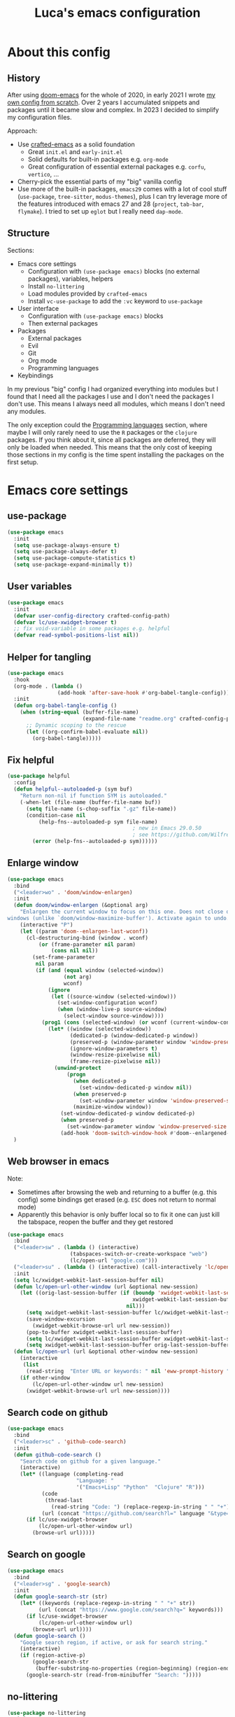 #+title: Luca's emacs configuration
#+PROPERTY: header-args:emacs-lisp :tangle ./config.el :mkdirp yes
#+STARTUP: show3levels

* About this config
** History

After using [[https://github.com/doomemacs/doomemacs][doom-emacs]] for the whole of 2020, in early 2021 I wrote
[[https://github.com/lccambiaghi/vanilla-emacs][my own config from scratch]]. Over 2 years I accumulated snippets and
packages until it became slow and complex. In 2023 I decided to
simplify my configuration files.

Approach:
- Use [[https://github.com/SystemCrafters/crafted-emacs][crafted-emacs]] as a solid foundation
  - Great =init.el= and =early-init.el=
  - Solid defaults for built-in packages e.g. =org-mode=
  - Great configuration of essential external packages e.g. =corfu=, =vertico=, ...
- Cherry-pick the essential parts of my "big" vanilla config
- Use more of the built-in packages, ~emacs29~ comes with a lot of cool
  stuff (=use-package=, =tree-sitter=, =modus-themes=), plus I can try
  leverage more of the features introduced with emacs 27 and 28
  (=project=, =tab-bar=, =flymake=). I tried to set up =eglot= but
  I really need =dap-mode=.

** Structure

Sections:
- Emacs core settings
  - Configuration with =(use-package emacs)= blocks (no external packages), variables, helpers
  - Install =no-littering=
  - Load modules provided by =crafted-emacs=
  - Install =vc-use-package= to add the =:vc= keyword to =use-package=
- User interface
  - Configuration with =(use-package emacs)= blocks
  - Then external packages
- Packages
  - External packages
  - Evil
  - Git
  - Org mode
  - Programming languages
- Keybindings

In my previous "big" config I had organized everything into modules
but I found that I need all the packages I use and I don't need the
packages I don't use. This means I always need all modules, which
means I don't need any modules.

The only exception could the [[id:F10EA50B-0AB5-45EE-B2D2-1780CA5C0E00][Programming languages]] section,
where maybe I will only rarely need to use the =R= packages or the
=clojure= packages. If you think about it, since all packages are
deferred, they will only be loaded when needed. This means that the
only cost of keeping those sections in my config is the time spent
installing the packages on the first setup.

* Emacs core settings
** use-package

#+begin_src emacs-lisp
(use-package emacs
  :init
  (setq use-package-always-ensure t)
  (setq use-package-always-defer t)
  (setq use-package-compute-statistics t)
  (setq use-package-expand-minimally t))
#+end_src

** User variables

#+begin_src emacs-lisp
(use-package emacs
  :init
  (defvar user-config-directory crafted-config-path)
  (defvar lc/use-xwidget-browser t)
  ;; fix void-variable in some packages e.g. helpful
  (defvar read-symbol-positions-list nil))
#+end_src

** Helper for tangling

#+begin_src emacs-lisp
(use-package emacs
  :hook
  (org-mode . (lambda ()
                (add-hook 'after-save-hook #'org-babel-tangle-config)))
  :init
  (defun org-babel-tangle-config ()
    (when (string-equal (buffer-file-name)
                        (expand-file-name "readme.org" crafted-config-path))
      ;; Dynamic scoping to the rescue
      (let ((org-confirm-babel-evaluate nil))
        (org-babel-tangle)))))
#+end_src

** Fix helpful

#+begin_src emacs-lisp
(use-package helpful
  :config
  (defun helpful--autoloaded-p (sym buf)
    "Return non-nil if function SYM is autoloaded."
    (-when-let (file-name (buffer-file-name buf))
      (setq file-name (s-chop-suffix ".gz" file-name))
      (condition-case nil
          (help-fns--autoloaded-p sym file-name)
                                        ; new in Emacs 29.0.50
                                        ; see https://github.com/Wilfred/helpful/pull/283
        (error (help-fns--autoloaded-p sym))))))
#+end_src

** Enlarge window

#+begin_src emacs-lisp
(use-package emacs
  :bind
  ("<leader>wo" . 'doom/window-enlargen)
  :init
  (defun doom/window-enlargen (&optional arg)
    "Enlargen the current window to focus on this one. Does not close other
windows (unlike `doom/window-maximize-buffer'). Activate again to undo."
    (interactive "P")
    (let ((param 'doom--enlargen-last-wconf))
      (cl-destructuring-bind (window . wconf)
          (or (frame-parameter nil param)
              (cons nil nil))
        (set-frame-parameter
         nil param
         (if (and (equal window (selected-window))
                  (not arg)
                  wconf)
             (ignore
              (let ((source-window (selected-window)))
                (set-window-configuration wconf)
                (when (window-live-p source-window)
                  (select-window source-window))))
           (prog1 (cons (selected-window) (or wconf (current-window-configuration)))
             (let* ((window (selected-window))
                    (dedicated-p (window-dedicated-p window))
                    (preserved-p (window-parameter window 'window-preserved-size))
                    (ignore-window-parameters t)
                    (window-resize-pixelwise nil)
                    (frame-resize-pixelwise nil))
               (unwind-protect
                   (progn
                     (when dedicated-p
                       (set-window-dedicated-p window nil))
                     (when preserved-p
                       (set-window-parameter window 'window-preserved-size nil))
                     (maximize-window window))
                 (set-window-dedicated-p window dedicated-p)
                 (when preserved-p
                   (set-window-parameter window 'window-preserved-size preserved-p))
                 (add-hook 'doom-switch-window-hook #'doom--enlargened-forget-last-wconf-h)))))))))
  )
#+end_src

** Web browser in emacs

Note:
- Sometimes after browsing the web and returning to a buffer
  (e.g. this config) some bindings get erased (e.g. =ESC= does not
  return to normal mode)
- Apparently this behavior is only buffer local so to fix it one can
  just kill the tabspace, reopen the buffer and they get restored

#+begin_src emacs-lisp
(use-package emacs
  :bind
  ("<leader>sw" . (lambda () (interactive)
                    (tabspaces-switch-or-create-workspace "web")
                    (lc/open-url "google.com")))
  ("<leader>su" . (lambda () (interactive) (call-interactively 'lc/open-url)))
  :init
  (setq lc/xwidget-webkit-last-session-buffer nil)
  (defun lc/open-url-other-window (url &optional new-session)
    (let ((orig-last-session-buffer (if (boundp 'xwidget-webkit-last-session-buffer)
                                        xwidget-webkit-last-session-buffer
                                      nil)))
      (setq xwidget-webkit-last-session-buffer lc/xwidget-webkit-last-session-buffer)
      (save-window-excursion
        (xwidget-webkit-browse-url url new-session))
      (pop-to-buffer xwidget-webkit-last-session-buffer)
      (setq lc/xwidget-webkit-last-session-buffer xwidget-webkit-last-session-buffer)
      (setq xwidget-webkit-last-session-buffer orig-last-session-buffer)))
  (defun lc/open-url (url &optional other-window new-session)
    (interactive
     (list
      (read-string  "Enter URL or keywords: " nil 'eww-prompt-history "")))
    (if other-window
        (lc/open-url-other-window url new-session)
      (xwidget-webkit-browse-url url new-session))))
#+end_src

** Search code on github

#+begin_src emacs-lisp
(use-package emacs
  :bind
  ("<leader>sc" . 'github-code-search)
  :init
  (defun github-code-search ()
    "Search code on github for a given language."
    (interactive)
    (let* ((language (completing-read
                      "Language: "
                      '("Emacs+Lisp" "Python"  "Clojure" "R")))
           (code
            (thread-last
              (read-string "Code: ") (replace-regexp-in-string " " "+")))
           (url (concat "https://github.com/search?l=" language "&type=code&q=" code)))
      (if lc/use-xwidget-browser
          (lc/open-url-other-window url)
        (browse-url url)))))
#+end_src

** Search on google

#+begin_src emacs-lisp
(use-package emacs
  :bind
  ("<leader>sg" . 'google-search)
  :init
  (defun google-search-str (str)
    (let* ((keywords (replace-regexp-in-string " " "+" str))
          (url (concat "https://www.google.com/search?q=" keywords)))
      (if lc/use-xwidget-browser
          (lc/open-url-other-window url)
        (browse-url url))))
  (defun google-search ()
    "Google search region, if active, or ask for search string."
    (interactive)
    (if (region-active-p)
        (google-search-str
         (buffer-substring-no-properties (region-beginning) (region-end)))
      (google-search-str (read-from-minibuffer "Search: ")))))
#+end_src

** no-littering

#+begin_src emacs-lisp
(use-package no-littering
  :init
  (require 'recentf)
  (require 'no-littering)
  (add-to-list 'recentf-exclude no-littering-var-directory)
  (add-to-list 'recentf-exclude no-littering-etc-directory))
#+end_src

** Crafted Modules

#+begin_src emacs-lisp
  (require 'crafted-defaults)    ; Sensible default settings for Emacs
  ;; (require 'crafted-updates)     ; Tools to upgrade Crafted Emacs
  (require 'crafted-completion)  ; selection framework based on `vertico`
  (require 'crafted-ui)          ; Better UI experience (modeline etc.)
  (require 'crafted-windows)     ; Window management configuration
  (require 'crafted-editing)     ; Whitspace trimming, auto parens etc.
  (require 'lc-osx)
  (require 'crafted-evil)        ; An `evil-mode` configuration
  (require 'crafted-org)         ; org-appear, clickable hyperlinks etc.
  (require 'crafted-project)     ; built-in alternative to projectile
  (require 'crafted-startup)     ; splash scren
  (require 'crafted-workspaces)
  ;; (require 'crafted-speedbar)    ; built-in file-tree
  ;; (require 'crafted-screencast)  ; show current command and binding in modeline
  ;; (require 'crafted-compile)     ; automatically compile some emacs lisp files
  ;; (require 'crafted-python)
  (require 'crafted-ide)
#+end_src

** Popup management

#+begin_src emacs-lisp
(use-package emacs
  :init
  (setq display-buffer-alist
        `((,(rx bos (or "*Apropos*" "*Help*" "*helpful" "*info*" "*Summary*") (0+ not-newline))
           (display-buffer-reuse-mode-window display-buffer-below-selected)
           (window-height . 0.33)
           (mode apropos-mode help-mode helpful-mode Info-mode Man-mode))))
  )
#+end_src

** Start server

#+begin_src emacs-lisp
(use-package emacs
  :init
  (unless (and (fboundp 'server-running-p) (server-running-p))
    (server-start)))
#+end_src

** Don't compile jupyter

#+begin_src emacs-lisp
(use-package emacs
  :init
  (add-to-list 'native-comp-bootstrap-deny-list ".*jupyter.*")
  (add-to-list 'native-comp-jit-compilation-deny-list ".*jupyter.*"))
#+end_src

** add :vc keyword to use-package

#+begin_src emacs-lisp
(use-package emacs
  :init
  (unless (package-installed-p 'vc-use-package)
    (package-vc-install "https://github.com/slotThe/vc-use-package"))
  (require 'vc-use-package))
#+end_src

* User interface
** Maximize frame on startup

#+begin_src emacs-lisp
(use-package emacs
  :init
  (add-hook 'window-setup-hook 'toggle-frame-maximized t))
#+end_src

** Modus themes

#+begin_src emacs-lisp
(use-package emacs
  :init
  (require-theme 'modus-themes)

  ;; Add all your customizations prior to loading the themes
  (setq modus-themes-italic-constructs t
        modus-themes-org-blocks 'greyscale ; {nil,'greyscale,'rainbow}
        ;; modus-themes-variable-pitch-ui t
        modus-themes-bold-constructs nil)

  ;; define some palette overrides
  (defun lc/override-colors ()
    (setq modus-themes-operandi-color-overrides
          '((bg-main . "#fefcf4")
            (bg-dim . "#faf6ef")
            (bg-alt . "#f7efe5")
            (bg-hl-line . "#f4f0e3")
            (bg-active . "#e8dfd1")
            (bg-inactive . "#f6ece5")
            (bg-region . "#c6bab1")
            (bg-header . "#ede3e0")
            (bg-tab-bar . "#dcd3d3")
            (bg-tab-active . "#fdf6eb")
            (bg-tab-inactive . "#c8bab8")
            (fg-unfocused ."#55556f")))
    (setq modus-themes-vivendi-color-overrides
          '((bg-main . "#100b17")
            (bg-dim . "#161129")
            (bg-alt . "#181732")
            (bg-hl-line . "#191628")
            (bg-active . "#282e46")
            (bg-inactive . "#1a1e39")
            (bg-region . "#393a53")
            (bg-header . "#202037")
            (bg-tab-bar . "#262b41")
            (bg-tab-active . "#120f18")
            (bg-tab-inactive . "#3a3a5a")
            (fg-unfocused . "#9a9aab"))))

  (lc/override-colors)

  ;; first turn off the deeper-blue theme
  (disable-theme 'deeper-blue)
  ;; poor man's way of checking the hour when emacs is started
  (if (< (string-to-number (format-time-string "%H")) ;; >
         19)
      ;; light theme
      (load-theme 'modus-operandi :no-confim)
    ;; dark theme
    (load-theme 'modus-vivendi :no-confim))

  (defun lc/modus-themes-toggle ()
    "Toggle between `modus-operandi' and `modus-vivendi' themes.
This uses `enable-theme' instead of the standard method of
`load-theme'.  The technicalities are covered in the Modus themes
manual."
    (interactive)
    (pcase (modus-themes--current-theme)
      ('modus-operandi (progn (disable-theme 'modus-operandi)
                              (load-theme 'modus-vivendi :no-confirm)))
      ('modus-vivendi (progn (disable-theme 'modus-vivendi)
                             (load-theme 'modus-operandi :no-confirm)))
      (_ (error "No Modus theme is loaded; evaluate `modus-themes-load-themes' first")))))
#+end_src

** Add frame borders

#+begin_src emacs-lisp
(use-package emacs
  :init
  (modify-all-frames-parameters
   '((right-divider-width . 10)
     (internal-border-width . 10)))
  (defun lc/hide-divider-and-fringe ()
    (dolist (face '(window-divider
                    window-divider-first-pixel
                    window-divider-last-pixel))
      (face-spec-reset-face face)
      (set-face-foreground face (face-attribute 'default :background)))
    (set-face-background 'fringe (face-attribute 'default :background)))
  ;; call it once at init time
  (lc/hide-divider-and-fringe)
  ;; call it every time the theme changes
  (advice-add 'lc/modus-themes-toggle
              :after (lambda () (interactive) (lc/hide-divider-and-fringe))))
  #+end_src

** Inhibit startup screen

#+begin_src emacs-lisp
(use-package emacs
  :init
  (setq crafted-startup-inhibit-splash t))
#+end_src

** all-the-icons completion

#+begin_src emacs-lisp
(use-package all-the-icons-completion
  :if (display-graphic-p)
  :after (marginalia all-the-icons)
  :hook (marginalia-mode . all-the-icons-completion-marginalia-setup)
  :init
  (all-the-icons-completion-mode))
#+end_src

** Doom modeline

#+begin_src emacs-lisp
(use-package doom-modeline
  :hook
  (after-init . doom-modeline-mode)
  :custom
  (doom-modeline-buffer-encoding nil)
  (doom-modeline-env-enable-python nil)
  (doom-modeline-height 15)
  (doom-modeline-workspace-name nil)
  ;; (doom-modeline-project-detection 'projectile)
  ;; (doom-modeline-buffer-file-name-style 'relative-to-project)
  )
#+end_src

** highlight todo

#+begin_src emacs-lisp
(use-package hl-todo
  :hook
  ((prog-mode org-mode) . lc/hl-todo-init)
  :preface
  (defun lc/hl-todo-init ()
    (setq-local hl-todo-keyword-faces '(("HOLD" . "#d0bf8f")
                                        ("MAYBE" . "#d0bf8f")
                                        ("TODO" . "#cc9393")
                                        ("NEXT" . "#dca3a3")
                                        ("THEM" . "#dc8cc3")
                                        ("PROG" . "#7cb8bb")
                                        ("KILL" . "#5f7f5f")
                                        ("DONE" . "#afd8af")
                                        ("FIXME" . "#cc9393")))
    (hl-todo-mode)))
  #+end_src

** kind icon

#+begin_src emacs-lisp
(use-package kind-icon
  :after corfu
  :custom
  (kind-icon-default-face 'corfu-default) ; to compute blended backgrounds correctly
  (kind-icon-blend-background nil)  ; Use midpoint color between foreground and background colors ("blended")?
  (kind-icon-blend-frac 0.08)
  :config
  (add-to-list 'corfu-margin-formatters #'kind-icon-margin-formatter)
  ;; refresh kind icon cache to match theme
  (add-hook 'modus-themes-after-load-theme-hook
            #'(lambda () (interactive) (kind-icon-reset-cache)))
)
#+end_src

** COMMENT Highlight indent guides

#+begin_src emacs-lisp
(use-package highlight-indent-guides
  :hook (prog-mode . highlight-indent-guides-mode)
  :custom
  ;; (setq highlight-indent-guides-method 'column)
  ;; (setq highlight-indent-guides-method 'bitmap)
  (highlight-indent-guides-method 'character)
  (highlight-indent-guides-character ?‖)
  (highlight-indent-guides-responsive 'top)
  ;; (setq highlight-indent-guides-responsive 'stack)
        ;; (setq highlight-indent-guides-auto-enabled nil)
        ;; (set-face-background 'highlight-indent-guides-odd-face "darkgray")
  ;; (set-face-background 'highlight-indent-guides-even-face "dimgray")
  ;; (set-face-foreground 'highlight-indent-guides-character-face "dimgray")
  )
#+end_src

** COMMENT Transparent frame

#+begin_src emacs-lisp
(use-package emacs
  :init
  (set-frame-parameter (selected-frame) 'alpha '(93 . 93))
  (add-to-list 'default-frame-alist '(alpha . (93 . 93)))
  )
#+end_src

* Packages 
** consult

#+begin_src emacs-lisp
(use-package consult
  :bind
  ("<leader>bb" . 'consult-buffer)
  ("<leader>fr" . 'consult-recent-file)
  ("<leader>rr" . 'consult-bookmark)
  ("<leader>so" . 'consult-outline)
  ("<leader>ss" . 'consult-line)
  ("<leader>sS" . 'lc/search-symbol-at-point)
  ("<leader>sp" . 'consult-ripgrep)
  ("<leader>sd" . 'lc/consult-ripgrep-at-point)
  ("C-p" . 'consult-yank-pop)
  ("<insert-state>C-p" . 'consult-yank-pop)
  ("M-p" . 'consult-toggle-preview)
  :preface
  (defun lc/search-symbol-at-point ()
    "Performs a search in the current buffer for thing at point."
    (interactive)
    (consult-line (thing-at-point 'symbol)))
  (defun lc/consult-ripgrep-at-point (&optional dir initial)
    (interactive
     (list
      (read-directory-name "Directory:")
      (when-let ((s (symbol-at-point)))
        (symbol-name s))))
    (consult-ripgrep dir initial))
  :config
  (consult-customize
   consult-ripgrep consult-git-grep consult-grep
   consult-bookmark consult-recent-file consult-xref
   consult--source-bookmark consult--source-file-register
   consult--source-recent-file consult--source-project-recent-file
   ;; my/command-wrapping-consult    ;; disable auto previews inside my command
   :preview-key '(:debounce 1 any) ;; Option 1: Delay preview
   ;; :preview-key "M-."            ;; Option 2: Manual preview
   ))
  #+end_src

** consult-notes

#+begin_src emacs-lisp
(use-package consult-notes
  :bind
  ("<leader>sn" . 'consult-notes)
  ("<leader>sN" . 'consult-notes-search-in-all-notes)
  :config
  (when (locate-library "denote")
    (consult-notes-denote-mode)))
#+end_src

** corfu

#+begin_src emacs-lisp
(use-package corfu
  :custom
  (corfu-min-width 80)
  (corfu-max-width corfu-min-width)       ; Always have the same width
  )
#+end_src

** denote

#+begin_src emacs-lisp
(use-package denote
  :hook
  (dired-mode . denote-dired-mode)
  :bind
  ("<leader>nn" . 'denote-open-or-create)
  ("<leader>nk" . 'denote-keywords-add)
  ("<leader>nK" . 'denote-keywords-remove)
  ("<leader>nr" . 'denote-rename-file)
  ("<leader>nl" . 'denote-link)
  ("<leader>nb" . 'denote-link-backlinks)
  ("<leader>nj" . 'lc/denote-journal)
  ("<leader>nt" . (lambda () (interactive)
                    (tabspaces-switch-or-create-workspace "denote")
                    (find-file (concat denote-directory "/todo.org"))))
  :custom
  (denote-known-keywords '())
  :preface
  (defun lc/denote-org-extract-subtree ()
    "Create new Denote note using current Org subtree. Delete the original subtree."
    (interactive)
    (if-let ((text (org-get-entry))
             (heading (org-get-heading :no-tags :no-todo :no-priority :no-comment)))
        (progn
          (delete-region (org-entry-beginning-position) (org-entry-end-position))
          (denote heading (org-get-tags) 'org)
          (insert text))
      (user-error "No subtree to extract; aborting")))
  (defun lc/denote-journal ()
    "Create an entry tagged 'journal' with the date as its title."
    (interactive)
    (denote
     (format-time-string "%A %e %B %Y") ; format like Tuesday 14 June 2022
     '("journal"))) ; multiple keywords are a list of strings: '("one" "two")
  :init
  (setq denote-directory "/Users/cambiaghiluca/OneDrive - The Boston Consulting Group, Inc/Documents/denote")

  (with-eval-after-load 'org
    (setq org-directory denote-directory)
    (setq org-agenda-files (directory-files-recursively denote-directory "\\.org$")))
  )
#+end_src

** denote menu

#+begin_src emacs-lisp
(use-package denote-menu
  :commands
  (list-denotes)
  :bind
  ("<leader>nm" . (lambda () (interactive)
                    (tabspaces-switch-or-create-workspace "denote") (list-denotes)))
  ("<leader>nf" . 'denote-menu-filter-by-keyword)
  ("<leader>nF" . 'denote-menu-clear-filters)
  ("<leader>nE" . 'denote-menu-export-to-dired))
#+end_src

** dired and extensions

#+begin_src emacs-lisp
(use-package dired
  :ensure nil
  :bind
  ("<leader>fd" . 'dired)
  ("<leader>fj" . 'dired-jump)
  :hook
  (dired-mode . dired-hide-details-mode)
  :custom
  (dired-listing-switches "-lah")
  (dired-kill-when-opening-new-dired-buffer t)
  (dired-dwim-target t)
  :init
  (defun lc/open-in-finder ()
    (interactive)
    (let ((fn (dired-get-file-for-visit)))
      (start-process "open-directory" nil "open" "-R" fn)))
  :config
  (define-key dired-mode-map (kbd "<normal-state>i") nil)
  (evil-collection-define-key 'normal 'dired-mode-map
    "F" 'lc/open-in-finder)
  )

(use-package dired-hide-dotfiles
  :hook
  (dired-mode . dired-hide-dotfiles-mode)
  :config
  (evil-collection-define-key 'normal 'dired-mode-map
    "H" 'dired-hide-dotfiles-mode))

(use-package dired-subtree
  :init
  (advice-add 'dired-subtree-toggle
              :after (lambda () (interactive)
                       (when all-the-icons-dired-mode (revert-buffer))))
  :config
  (with-eval-after-load 'evil
    (evil-collection-define-key 'normal 'dired-mode-map
      "i" 'dired-subtree-toggle)))

(use-package all-the-icons-dired
  :if (display-graphic-p)
  :hook
  (dired-mode . (lambda () (interactive)
                  (unless (file-remote-p default-directory)
                    (all-the-icons-dired-mode)))))
#+end_src

** embark

#+begin_src emacs-lisp
(use-package embark
  :bind
  ("C-l" . 'embark-act)
  ;; (:keymaps 'embark-file-map
  ;;           ;; "o" 'find-file-other-window
  ;;           "x" 'lc/dired-open-externally)
  )
#+end_src

** eros

#+begin_src emacs-lisp
(use-package eros
  :commands
  (eros-eval-region eros-eval-last-sexp)
  :hook
  (emacs-lisp-mode org-mode lisp-interaction-mode)
  :preface
  (defun eros-eval-region (start end)
    (interactive "r")
    (eros--eval-overlay
     (string-trim
      (with-output-to-string
        (eval-region start end standard-output)))
     (max (point) (mark))))
  )
#+end_src

** evil
*** evil mode

#+begin_src emacs-lisp
(use-package evil
  :custom
  (evil-want-C-u-scroll t)
  (evil-want-C-i-jump t)
  (evil-lookup-func #'helpful-at-point)
  (evil-want-Y-yank-to-eol t)
  (evil-split-window-below t)
  (evil-vsplit-window-right t)
  (evil-auto-indent nil)
  :config
  ;; set leader key in normal state
  (evil-set-leader 'normal (kbd "SPC"))
  (evil-set-leader 'visual (kbd "SPC"))
  ;; set local leader
  (evil-set-leader 'normal "," t)
  (evil-set-leader 'visual "," t)
  ;; ESC key
  (define-key evil-insert-state-map (kbd "ESC") 'evil-normal-state)
  ;; set up motion keys
  (define-key evil-motion-state-map "_" 'evil-end-of-line)
  (define-key evil-motion-state-map "0" 'evil-beginning-of-line)
  ;; unbind C-p so consult can use it
  (define-key evil-normal-state-map (kbd "C-p") nil)
  (define-key evil-insert-state-map (kbd "C-p") nil)
  (with-eval-after-load 'evil-maps
    (define-key evil-motion-state-map (kbd "SPC") nil)
    (define-key evil-motion-state-map (kbd "RET") nil)
    (define-key evil-motion-state-map (kbd "TAB") nil))
  )
#+end_src

*** eval operator

#+begin_src emacs-lisp
(use-package evil
  :config
  (defcustom evil-extra-operator-eval-modes-alist
    '((emacs-lisp-mode eros-eval-region)
      (org-mode eros-eval-region)
      ;; (scheme-mode geiser-eval-region)
      (clojure-mode cider-eval-region)
      ;; (jupyter-repl-interaction-mode jupyter-eval-line-or-region)
      (python-ts-mode jupyter-eval-region)
      ;; (python-mode python-shell-send-region) ;; when executing in org-src-edit mode
      )
    "Alist used to determine evil-operator-eval's behaviour.
Each element of this alist should be of this form:
 (MAJOR-MODE EVAL-FUNC [ARGS...])
MAJOR-MODE denotes the major mode of buffer. EVAL-FUNC should be a function
with at least 2 arguments: the region beginning and the region end. ARGS will
be passed to EVAL-FUNC as its rest arguments"
    :type '(alist :key-type symbol)
    :group 'evil-extra-operator)
  (evil-define-operator evil-operator-eval (beg end)
    "Evil operator for evaluating code."
    :move-point nil
    (interactive "<r>")
    (let* (;; (mode (if (and (eq major-mode 'org-mode) (org-in-src-block-p))
           ;;           (intern (car (org-babel-get-src-block-info)))
           ;;         major-mode))
           (mode major-mode)
           (ele (assoc mode evil-extra-operator-eval-modes-alist))
           (f-a (cdr-safe ele))
           (func (car-safe f-a))
           (args (cdr-safe f-a)))
      (if (fboundp func)
          (save-mark-and-excursion (apply func beg end args))
        (eval-region beg end t))))
  (define-key emacs-lisp-mode-map (kbd "<normal-state> gr") nil)
  (define-key evil-motion-state-map "gr" 'evil-operator-eval)
  )
#+end_src

*** evil nerd commenter

#+begin_src emacs-lisp
(use-package evil-nerd-commenter
  :bind
  (:map evil-normal-state-map
        ("gc" . 'evilnc-comment-operator)
        ("gC" . 'evilnc-copy-and-comment-operator))
  (:map evil-visual-state-map
        ("gc" . 'evilnc-comment-operator)
        ("gC" . 'evilnc-copy-and-comment-operator)))
#+end_src

*** evil surround

#+begin_src emacs-lisp
(use-package evil-surround
  :init
  (with-eval-after-load 'evil
    (global-evil-surround-mode)))
#+end_src

*** evil goggles

#+begin_src emacs-lisp
(use-package evil-goggles
  :after evil
  :custom
  (evil-goggles-duration 0.1)
  :config
  (push '(evil-operator-eval
          :face evil-goggles-yank-face
          :switch evil-goggles-enable-yank
          :advice evil-goggles--generic-async-advice)
        evil-goggles--commands)
  (evil-goggles-mode)
  (evil-goggles-use-diff-faces))
#+end_src

*** evil cleverparens, outer form text object

#+begin_src emacs-lisp
(use-package evil-cleverparens
  :after (evil)
  :hook
  (emacs-lisp-mode . lc/init-cleverparens)
  :init
  (defun lc/init-cleverparens ()
    (require 'evil-cleverparens-util)
    (evil-define-text-object evil-cp-a-defun (count &optional beg end type)
      "An outer text object for a top level sexp (defun)."
      (if (evil-cp--inside-form-p)
          (let ((bounds (evil-cp--top-level-bounds)))
            (evil-range (car bounds) (cdr bounds) 'inclusive :expanded t))
        (error "Not inside a sexp.")))

    (evil-define-text-object evil-cp-inner-defun (count &optional beg end type)
      "An inner text object for a top level sexp (defun)."
      (if (evil-cp--inside-form-p)
          (let ((bounds (evil-cp--top-level-bounds)))
            (evil-range (1+ (car bounds)) (1- (cdr bounds)) 'inclusive :expanded t))
        (error "Not inside a sexp.")))

    (define-key evil-outer-text-objects-map "f" #'evil-cp-a-defun)
    (define-key evil-inner-text-objects-map "f" #'evil-cp-inner-defun)
    ))
#+end_src

*** evil buffer text object

#+begin_src emacs-lisp
(use-package evil
  :config
  (defgroup evil-textobj-entire nil
    "Text object entire buffer for Evil"
    :prefix "evil-textobj-entire-"
    :group 'evil)

  (defcustom evil-textobj-entire-key "g"
    "Key for evil-inner-entire"
    :type 'string
    :group 'evil-textobj-entire)

  (evil-define-text-object evil-entire-entire-buffer (count &optional beg end type)
    "Select entire buffer"
    (evil-range (point-min) (point-max)))

  (define-key evil-outer-text-objects-map evil-textobj-entire-key 'evil-entire-entire-buffer)
  (define-key evil-inner-text-objects-map evil-textobj-entire-key 'evil-entire-entire-buffer)
  )
#+end_src

*** evil-iedit-state

Keybindings:
- =TAB= :: toggle occurrence
- =n= / =N= :: next/prev occurrence
- =F= :: restrict scope to function
- =J= / =K= :: extend scope of match down/up
- =V= :: toggle visibility of matches
  
#+begin_src emacs-lisp
(use-package evil-iedit-state
  :vc (:fetcher github :repo "kassick/evil-iedit-state")
  :bind
  ("<leader>se" . 'iedit-mode))
#+end_src

*** COMMENT evil-snipe

#+BEGIN_SRC emacs-lisp
(use-package evil-snipe
  :hook
  (evil-mode . (lambda () (require 'evil-snipe)))
  :config
  (evil-snipe-mode +1)
  (evil-snipe-override-mode +1))
#+END_SRC

** flymake

#+begin_src emacs-lisp
  (use-package flymake
    :ensure nil
    :hook (((python-base-mode emacs-lisp-mode) . flymake-mode)
           ;; (lsp-managed-mode . (lambda () (cond ((derived-mode-p 'python-base-mode)
           ;;                                       (add-hook 'flymake-diagnostic-functions 'python-flymake nil t))
           ;;                                      ;; if not adding diagnostic functions to other modes just use an if
           ;;                                      ;; ...
           ;;                                      (t nil))))
           )
  :custom
  (flymake-fringe-indicator-position 'right-fringe)
  ;; (python-flymake-command '("ruff" "--quiet" "--stdin-filename=stdin" "-"))
                          ;; :general
                          ;; (general-nmap "] !" 'flymake-goto-next-error)
                          ;; (general-nmap "[ !" 'flymake-goto-prev-error)
  )
#+end_src

** hydra and windows-hydra

#+begin_src emacs-lisp
(use-package hydra
  :after evil
  :bind
  ("<leader>ww" . 'evil-windows-hydra/body)
  :config
  (defhydra evil-windows-hydra (:hint nil
                                      ;; :pre (smerge-mode 1)
                                      ;; :post (smerge-auto-leave)
                                      )
    "
 [_h_] ⇢⇠ decrease width [_l_] ⇠⇢ increase width
 [_j_] decrease height [_k_] increase height
│ [_q_] quit"
    ("h" evil-window-decrease-width)
    ("l" evil-window-increase-width)
    ("j" evil-window-decrease-height)
    ("k" evil-window-increase-height)
    ("q" nil :color blue)))
#+end_src

** persistent scratch

#+begin_src emacs-lisp
(use-package persistent-scratch
  :bind
  ("<leader>bs" . (lambda ()
                    "Load persistent-scratch if not already loaded"
                    (interactive)
                    (progn
                      (unless (boundp 'persistent-scratch-mode)
                        (require 'persistent-scratch))
                      (pop-to-buffer "*scratch*"))))
  :custom
  (persistent-scratch-autosave-interval 60)
  :config
  (persistent-scratch-setup-default))
#+end_src

** project

#+begin_src emacs-lisp
(use-package project
  :ensure nil
  :bind
  ("<leader>pf" . 'project-find-file)
  :init
  (setq project-vc-extra-root-markers '("pyrpoject.toml" ".project"))
  (setq project-vc-ignores '(".idea" ".vscode" ".direnv"))
  )
#+end_src

** Rainbow parentheses

#+begin_src emacs-lisp
(use-package rainbow-delimiters
  :hook
  (emacs-lisp-mode clojure-mode))
#+end_src

** Transpose frame

#+begin_src emacs-lisp
(use-package transpose-frame
  :bind
  ("<leader>wt" . 'transpose-frame)
  ;; flip
  ("<leader>wf" . 'rotate-frame))
#+end_src

** tabspaces

#+begin_src emacs-lisp
(use-package tabspaces
  :commands
  (tabspaces-switch-or-create-workspace)
  :bind
  ("<leader>pp" . 'tabspaces-open-or-create-project-and-workspace)
  ;; add new project to list
  ("<leader>TAB n" . 'tabspaces-project-switch-project-open-file)
  ("<leader>TAB TAB" . 'tabspaces-switch-or-create-workspace)
  ("<leader>TAB d" . 'tabspaces-kill-buffers-close-workspace)
  ("<leader>TAB h" . 'tab-bar-switch-to-prev-tab)
  ("<leader>TAB l" . 'tab-bar-switch-to-next-tab)
  ("<leader>oc" . (lambda () (interactive)
                         (tabspaces-switch-or-create-workspace "crafted-emacs")
                         (find-file (concat user-config-directory "/readme.org"))))
  :custom
  (tabspaces-use-filtered-buffers-as-default t)
  (tabspaces-default-tab "Default")
  (tabspaces-remove-to-default t)
  (tabspaces-include-buffers '("*scratch*"))
  ;; sessions
  (tabspaces-session t)
  ;; (tabspaces-session-auto-restore t)
  :preface
  (defun lc/setup-tabspaces ()
    "Set up tabspace at startup."
    ;; Add *Messages* and *splash* to Tab \`Home\'
    (tabspaces-mode 1)
    (progn
      (tab-bar-rename-tab "Home")
      (when (get-buffer "*Messages*")
        (set-frame-parameter nil
                             'buffer-list
                             (cons (get-buffer "*Messages*") (frame-parameter nil 'buffer-list))))))
  :config
  (lc/setup-tabspaces)
  ;; Filter Buffers for Consult-Buffer
  (with-eval-after-load 'consult
    ;; hide full buffer list (still available with "b" prefix)
    (consult-customize consult--source-buffer :hidden t :default nil)
    ;; set consult-workspace buffer list
    (defvar consult--source-workspace
      (list :name     "Workspace Buffers"
            :narrow   ?w
            :history  'buffer-name-history
            :category 'buffer
            :state    #'consult--buffer-state
            :default  t
            :items    (lambda () (consult--buffer-query
                                  :predicate #'tabspaces--local-buffer-p
                                  :sort 'visibility
                                  :as #'buffer-name)))

      "Set workspace buffer list for consult-buffer.")
    (add-to-list 'consult-buffer-sources 'consult--source-workspace)))
#+end_src

** tree-sitter

To build grammar:
- =git clone https://github.com/tree-sitter/tree-sitter-javascript=
- =./build.sh python=
- =cp dist/libtree-sitter-python.dylib ~/git/crafted-emacs/tree-sitter/=

#+begin_src emacs-lisp
(use-package emacs
  :ensure nil
  :custom
  (treesit-font-lock-level 4)
  :init
  (require 'treesit)
  (when (treesit-ready-p 'python)
    (add-to-list 'major-mode-remap-alist '(python-mode . python-ts-mode))))
#+end_src

** treemacs

#+begin_src emacs-lisp
(use-package treemacs
  :bind
  ("<leader>tp" . 'treemacs))
#+end_src

** vertico

#+begin_src emacs-lisp
(use-package savehist
  :ensure nil
  :init
  (savehist-mode))

(use-package vertico
  ;; :hook
  ;; (minibuffer-setup . 'vertico-repeat-save)
  :bind
  ;; ("<leader>." . 'vertico-repeat)
  (:map vertico-map
        ("C-k" . 'vertico-next)
        ("C-j" . 'vertico-previous))
  :config
  (vertico-reverse-mode)
  :custom
  (vertico-resize t)
  )
#+end_src

** vterm and vterm-toggle

#+begin_src emacs-lisp
(use-package vterm
  :bind
  (:map vterm-mode-map
        ("<insert-state> M-l" . 'vterm-send-right)
        ("<insert-state> M-h" . 'vterm-send-left))
  :custom
  (vterm-shell (executable-find "fish"))
  (vterm-max-scrollback 10000))

(use-package vterm-toggle
  :bind
  ("<leader>'" . 'vterm-toggle)
  :custom
  (vterm-toggle-scope 'project))
#+end_src

** xwidget web browser enhancements

#+begin_src emacs-lisp
(use-package xwwp-full
  :vc (:fetcher "github" :repo "kchanqvq/xwwp")
  :bind
  (:map xwidget-webkit-mode-map
        ("<localleader>b" .  'xwidget-webkit-back)
        ("<localleader>j" .  'xwwp-ace-toggle)
        ("<localleader>o" .  'xwwp-section)
        ("<localleader>h" .  'xwwp-history-show))
  :custom
  (xwwp-follow-link-completion-system 'default)
  :config
  (require 'cl))
#+end_src

* GPT interface
** Notes
Interesting ideas:
- Generating fake data/dataframe
- Writing unit tests for a function
- Checking function code for errors / edge cases
- Convert between languages (R to python) or libraries (pandas to polars)
- Ask itinerary for a road trip
- Reply in a code block / tabular form

[[https://github.com/f/awesome-chatgpt-prompts][Awesome chatgpt prompts]]:
- [[https://github.com/f/awesome-chatgpt-prompts#act-as-an-english-translator-and-improver][Act as an English Translator and Improver]]
- [[https://github.com/f/awesome-chatgpt-prompts#act-as-a-midjourney-prompt-generator][Act as a prompt generator for DALL-E]]
- [[https://github.com/f/awesome-chatgpt-prompts#act-as-an-ascii-artist][Act as an ASCII artist]]
- [[https://github.com/f/awesome-chatgpt-prompts#act-as-a-statistician][Act as a statistician]]
- [[https://github.com/f/awesome-chatgpt-prompts#act-as-a-psychologist][Act as a psychologist]]
- [[https://github.com/f/awesome-chatgpt-prompts#act-as-a-scientific-data-visualizer][Act as a scientific data visualizer]]
- [[https://github.com/f/awesome-chatgpt-prompts#act-as-a-regex-generator][Act as a Regex Generator]]
- [[https://github.com/f/awesome-chatgpt-prompts#act-as-a-diagram-generator][Act as a Diagram Generator]]
- [[https://github.com/f/awesome-chatgpt-prompts#act-as-a-song-recommender][Act as a song recommender]]
- [[https://github.com/f/awesome-chatgpt-prompts#act-as-a-wikipedia-page][Act as a Wikipedia page]]

About =temperature=:
#+begin_quote
Setting the API temperature to 0, or close to zero (such as 0.1 or
0.2) tends to give better results in most cases.  In cases where you
need Codex to provide different potential results, start at zero and
then increment upwards by .1 until you find suitable variation.
#+end_quote

Best practices for writing a function:
#+begin_src python
def getUserBalance(id):
    """
    Look up the user in the database ‘UserData' and return their current account balance.
    """
#+end_src

** Complete region/buffer with gpt

#+begin_src emacs-lisp
(use-package emacs
  :bind
  ("s-b" . 'lc/gpt-complete-buffer-and-insert)
  ("s-p" . (lambda () (interactive)
             (find-file-other-window lc/gpt-prompts-file)))
  (:map evil-visual-state-map
        ("s-r" . 'lc/gpt-complete-region-and-insert))
  :init
  (setq lc/gpt-api-key-getter (lambda () (auth-source-pick-first-password :host "chat.openai.com")))
  (setq lc/gpt-model 'text-davinci-003)
  (setq lc/gpt-max-output-tokens 2000)
  (setq lc/gpt-temperature 0.1)
  (setq lc/gpt-top-p 0.1)
  (setq lc/gpt-frequency-penalty 0)
  (setq lc/gpt-presence-penalty 0)
  (setq lc/gpt-prompts-file
        (concat denote-directory "/20230330T145824--useful-gpt-prompts__llm_org.org"))

  (defun lc/gpt-complete-str (api-key prompt)
    "Return the prompt answer from OpenAI API."
    (let ((result nil)
          (auth-value (format "Bearer %s" api-key)))
      (request
        "https://api.openai.com/v1/completions"
        :type "POST"
        :data (json-encode `(("prompt" . ,prompt)
                             ("model"  . ,lc/gpt-model)
                             ("max_tokens" . ,lc/gpt-max-output-tokens)
                             ("temperature" . ,lc/gpt-temperature)
                             ("frequency_penalty" . ,lc/gpt-frequency-penalty)
                             ("presence_penalty" . ,lc/gpt-presence-penalty)
                             ("top_p" . ,lc/gpt-top-p)))
        :headers `(("Authorization" . ,auth-value) ("Content-Type" . "application/json"))
        :sync t
        :parser 'json-read
        :success (cl-function
                  (lambda (&key data &allow-other-keys)
                    (setq result (alist-get 'text (elt (alist-get 'choices data) 0)))))
        :error (cl-function (lambda (&rest args &key error-thrown &allow-other-keys)
                              (message "Got error: %S" error-thrown))))
      result))

  (defun lc/gpt-complete-from-str-and-insert (str)
    (let* ((result (lc/gpt-complete-str (funcall lc/gpt-api-key-getter) str))
           original-point)
      (goto-char (point-max))
      (setq original-point (point))
      (if result
          (progn
            (insert "\n" result)
            (fill-paragraph)
            result)
        (message "Empty result"))))

  (defun lc/gpt-complete-region-and-insert (start end)
    "Send the region to OpenAI and insert the result to the end of buffer. "
    (interactive "r")
    (let ((str (buffer-substring-no-properties start end)))
      (lc/gpt-complete-from-str-and-insert str)))

  (defun lc/gpt-complete-buffer-and-insert ()
    "Send the ENTIRE buffer, up to max tokens, to OpenAI and insert the result to the end of buffer."
    (interactive)
    (let ((str (buffer-substring-no-properties (point-min) (point-max))))
      (lc/gpt-complete-from-str-and-insert str)))
  :config
  (require 'request))
#+end_src

** Search with alpaca

#+begin_src emacs-lisp
(use-package emacs
  :bind
  ("<leader>sa" . 'search-with-alpaca)
  :init
  (defcustom alpaca-binary "~/git/alpaca.cpp/chat"
    "Path to the alpaca.cpp compiled binary")

  (defcustom alpaca-model-path "~/git/alpaca.cpp/ggml-alpaca-7b-q4.bin"
    "path to alpaca-models")

  (defcustom alpaca-args '("-t" "9")
    "Arguments to pass to alpaca")

  (defvar swl-current-process-buffer nil "Mini-buffer currently being used to display the process.")

  (defvar swl-query-hist nil)

  (defvar-local swl-process-state nil "State of the swl buffer.")
  (defvar-local swl-process-start-point nil "Point at which query starts.")
  (defvar-local swl-process-cmd nil "Original query command running in the buffer.")

  (defvar swl-result-mode-map
    (let ((map (make-sparse-keymap)))
      (suppress-keymap map)
      (define-key map "q" 'swl-quit)
      (define-key map "r" 'swl-restart-query)
      map))

  (defun swl-make-buffer-command (command &optional full)
    "Return a string that invokes alpaca.cpp with a query COMMAND and model MODEL."
    (format "%s -p \"%s\" --model %s %s"
              alpaca-binary
              command
              alpaca-model-path
              (string-join alpaca-args " ")))

  (defun swl-clear-running-process ()
    (when (and swl-current-process-buffer (buffer-live-p swl-current-process-buffer))
      (let  ((process (get-buffer-process swl-current-process-buffer)))
        (if process (kill-process process)))
      (with-current-buffer swl-current-process-buffer
        (erase-buffer))))

  (defun swl-quit ()
    (interactive)
    (swl-clear-running-process)
    (when swl-current-process-buffer
      (with-current-buffer swl-current-process-buffer
        (setq swl-process-cmd nil)
        (setq swl-process-state nil)))
    (quit-window))

  (defun swl-run-query (cmd)
    (if swl-current-process-buffer
        (swl-clear-running-process))
    (with-current-buffer swl-current-process-buffer
      (setq swl-process-state nil)
      (setq swl-process-cmd cmd)
      (goto-char 0)
      (insert "CMD: ") (insert cmd) (insert "\n")
      (insert "Press r to re-run query and q to quit.\n")
      (goto-char (point-max))
      (setq swl-process-start-point (make-marker))
      (move-marker swl-process-start-point (point))
      (use-local-map swl-result-mode-map))
    (let (proc)
      (setq proc (start-process-shell-command
                  "swl-search-process"
                  swl-current-process-buffer
                  cmd))
      (when (and proc (processp proc))
        (set-process-filter proc #'swl-filter))))

  (defun swl-restart-query ()
    (interactive)
    (swl-clear-running-process)
    (when (and swl-current-process-buffer (buffer-live-p swl-current-process-buffer))
      (with-current-buffer swl-current-process-buffer
        (when swl-process-cmd
          (swl-run-query swl-process-cmd)))))

  (defun swl-filter (process event)
    (when (and swl-current-process-buffer (buffer-live-p swl-current-process-buffer) (process-live-p process))
      (with-current-buffer swl-current-process-buffer
        (save-excursion
          (goto-char (process-mark process))
          (insert event)
          (set-marker (process-mark process) (point))
          (unless swl-process-state
            (goto-char (point-min))
            (setq swl-process-state
                  (search-forward-regexp "sampling parameters:.*\n" nil t))
            (if swl-process-state
                (delete-region (marker-position swl-process-start-point) swl-process-state)))))))

  (defun search-with-alpaca (query &optional model-size model-type)
    (interactive
     (list
      (completing-read "" swl-query-hist nil nil nil 'swl-query-hist)))
    (unless (and swl-current-process-buffer (buffer-live-p swl-current-process-buffer))
      (setq swl-current-process-buffer (get-buffer-create "*swl-process-buffer*")))
    (let (cmd)
      (setq cmd (swl-make-buffer-command query))
      (swl-run-query cmd)
      (display-buffer-at-bottom swl-current-process-buffer '(previous-window))
      (pop-to-buffer swl-current-process-buffer)))
  )
#+end_src

** chatgpt-shell

#+begin_src emacs-lisp
(use-package chatgpt-shell
  :vc (:fetcher "github" :repo "xenodium/chatgpt-shell")
  :bind
  ("s-c" . 'chatgpt-shell)
  ("s-d" . 'dall-e-shell)
  :init
  (setq chatgpt-shell-openai-key (auth-source-pick-first-password :host "chat.openai.com"))
  )
#+end_src

** COMMENT codegpt
:PROPERTIES:
:ID:       B8118F5A-DBAD-41EE-85BC-800EA00ACC2C
:END:

#+begin_src emacs-lisp
(use-package codegpt
  :vc (:fetcher "github" :repo "emacs-openai/codegpt")
  :commands (lc/insert-completion-after-region)
  :bind
  ("s-b" . 'lc/insert-completion-after-buffer)
  (:map evil-visual-state-map
        ("s-1" . 'codegpt)
        ("s-2" . (lambda (start end) (interactive "r")
                   (let ((codegpt-tunnel 'chat)
                         (codegpt-model "gpt-3.5-turbo"))
                     (codegpt start end))))
        ("s-r" . 'lc/insert-completion-after-region))
  (:map codegpt-mode-map
        ("q" . 'kill-current-buffer))
  :custom
  (codegpt-model 'text-davinci-003)
  (codegpt-temperature 0.1)
  :init
  (setq lc/action-alist '(("complete" . "Complete the following code. \n")))
  :preface
  (defun lc/insert-completion-after-region (start end)
    (interactive "r")
    (require 'openai)
    (require 'codegpt)
    (let* ((offset (openai--completing-frame-offset lc/action-alist))
           (action
            (completing-read
             "Select completion action: "
             (lambda (string predicate action)
               (if (eq action 'metadata)
                   `(metadata
                     (display-sort-function . ,#'identity)
                     (annotation-function
                      . ,(lambda (cand)
                           (concat (propertize " " 'display `((space :align-to (- right ,offset))))
                                   (cdr (assoc cand lc/action-alist))))))
                 (complete-with-action action lc/action-alist string predicate)))
             nil t))
           (instruction (cdr (assoc action lc/action-alist))))
      (lc/codegpt--internal
       instruction
       start end)))
  (defun lc/insert-completion-after-buffer ()
    (interactive)
    (lc/codegpt--internal
     "Complete the following code."
     (point-min) (point-max)))
  (defun lc/codegpt--internal (instruction start end)
    "Do INSTRUCTION with partial code."
    (setq codegpt-requesting-p t)
    (let* ((text (string-trim (buffer-substring start end)))
           (prompt (concat instruction "\n" text)))
      (openai-completion
       ;; prompt
       prompt
       ;; callback
       (lambda (data)
         (setq codegpt-requesting-p nil)
         (let* ((choices (openai--data-choices data))
                (result (openai--get-choice choices))
                (result (string-trim result))
                (result (codegpt--render-markdown result)))
           (insert "\n" result "\n")))
       ;; kwargs
       :model codegpt-model
       :max-tokens codegpt-max-tokens
       :temperature codegpt-temperature)))
  :config
  (use-package openai
    :vc (:fetcher "github" :repo "emacs-openai/openai")
    :demand t
    :init
    (setq openai-key (auth-source-pick-first-password :host "chat.openai.com"))))
#+end_src

** COMMENT chatgpt arcana

Features
- Chat with chatgpt
- Insert at point with context
- Replace region at point (e.g. with refactored code)
- Insert after region

#+begin_src emacs-lisp
(use-package chatgpt-arcana
  :vc (:fetcher "github" :repo "CarlQLange/ChatGPT-Arcana.el")
  :bind
  ("<leader>[[" . 'chatgpt-arcana-start-chat)
  ("<leader>[h" . 'chatgpt-arcana-hydra/body)
  :init
  (setq chatgpt-arcana-api-key (auth-source-pick-first-password :host "chat.openai.com"))
  :config
  (use-package all-the-icons
    :config
    (add-to-list 'all-the-icons-mode-icon-alist
                 '(chatgpt-arcana-chat-mode all-the-icons-octicon "comment-discussion" :height 1.0 :v-adjust -0.1 :face all-the-icons-purple)))
  (use-package pretty-hydra
    :config
    (eval `(pretty-hydra-define chatgpt-arcana-hydra (:color blue :quit-key "q" :title "ChatGPT Arcana")
                                ("Query"
                                 (("a" chatgpt-arcana-query "Query")
                                  ("r" chatgpt-arcana-replace-region "Replace region"))
                                 "Insert"
                                 (("i" chatgpt-arcana-insert-at-point-with-context "At point with context")
                                  ("I" chatgpt-arcana-insert-at-point "At point")
                                  ("j" chatgpt-arcana-insert-after-region "Before region")
                                  ("J" chatgpt-arcana-insert-before-region "After region"))
                                 "Chat"
                                 (("c" chatgpt-arcana-start-chat "Start chat"))
                                 "Shortcuts"
                                 (,@(chatgpt-arcana-generate-prompt-shortcuts))))))
  )
#+end_src

** copilot

Notest:
- [[https://github.com/jimeh/.emacs.d/blob/master/modules/completion/siren-copilot.el][Reference]]
- [[https://github.com/zerolfx/copilot.el/issues/103][Keybindings]]

#+begin_src emacs-lisp
(use-package copilot
  :vc (:fetcher "github" :repo "zerolfx/copilot.el")
  :hook
  (prog-mode . (lambda () (when lc/copilot-enabled (copilot-mode))))
  :custom
  (copilot-idle-delay 0)
  (lc/copilot-enabled t)
  :bind
  ("C-TAB" . 'copilot-accept-completion-by-word)
  ("C-<tab>" . 'copilot-accept-completion-by-word)
  ("s-t" . (lambda () (interactive)
             (setq lc/copilot-enabled (if lc/copilot-enabled nil t))
             (message (if lc/copilot-enabled "Enabled copilot-mode" "Disabled copilot-mode"))
             (lc/toggle-copilot-mode)))
  (:map copilot-completion-map
        ("<tab>" . 'copilot-accept-completion)
        ("C-g" . #'copilot-clear-overlay)
        ("C-n" . #'copilot-next-completion)
        ("C-p" . #'copilot-previous-completion))
  :preface
  (defun lc/toggle-copilot-mode ()
    (interactive)
    (copilot-mode (if lc/copilot-enabled 1 -1)))
  )
#+end_src

* Git
** Magit

#+begin_src emacs-lisp
(use-package magit
  :bind
  (("<leader>gb" . 'magit-blame)
   ("<leader>gg" . 'magit-status)
   ("<leader>gG" . 'magit-status-here)
   ("<leader>gl" . 'magit-log)
   (:map magit-status-mode-map
         ("SPC" . evil-send-leader)
         ("TAB" . 'magit-section-toggle)
         ("ESC" . 'transient-quit-one))
   (:map magit-stash-mode-map
         ("TAB" . 'magit-section-toggle)
         ("ESC" . 'transient-quit-one))
   (:map magit-revision-mode-map
         ("TAB" . 'magit-section-toggle)
         ("ESC" . 'transient-quit-one))
   (:map magit-process-mode-map
         ("TAB" . 'magit-section-toggle)
         ("ESC" . 'transient-quit-one))
   (:map magit-diff-mode-map
         ("TAB" . 'magit-section-toggle)
         ("ESC" . 'transient-quit-one))
   (:map magit-mode-map
         ("<normal-state> zz" . 'evil-scroll-line-to-center)
         ("<visual-state> zz" . 'evil-scroll-line-to-center)))
  :custom
  (magit-display-buffer-function #'magit-display-buffer-same-window-except-diff-v1)
  (magit-log-arguments '("--graph" "--decorate" "--color"))
  (git-commit-fill-column 72)
  :config
  (setq magit-buffer-name-format (concat "*" magit-buffer-name-format "*"))
  ;; adding autostash suffix to magit-pull
  (transient-append-suffix 'magit-pull "-A"
    '("-A" "Autostash" "--autostash")))
#+end_src

** git time machine

#+begin_src emacs-lisp
(use-package git-timemachine
  :hook
  (git-time-machine-mode . evil-normalize-keymaps)
  :custom
  (git-timemachine-show-minibuffer-details t)
  :bind
  (("<leader>gt" . 'git-timemachine-toggle)
   (:map git-timemachine-mode-map
         ("C-k" . 'git-timemachine-show-previous-revision)
         ("C-j" . 'git-timemachine-show-next-revision)
         ("q" . 'git-timemachine-quit))))
#+end_src

** diff highlight

#+begin_src emacs-lisp
(use-package diff-hl
  :bind
  ("<leader>gn" . 'diff-hl-next-hunk)
  ("<leader>gp" . 'diff-hl-previous-hunk)
  :hook
  ((magit-pre-refresh . diff-hl-magit-pre-refresh)
   (magit-post-refresh . diff-hl-magit-post-refresh)
   (prog-mode org-mode))
  :custom
  (diff-hl-draw-borders nil)
  ;; (setq diff-hl-global-modes '(not org-mode))
  ;; (setq diff-hl-fringe-bmp-function 'diff-hl-fringe-bmp-from-type)
  ;; (setq diff-hl-global-modes (not '(image-mode org-mode)))
  )
#+end_src

** smerge-hydra

#+begin_src emacs-lisp
(use-package hydra
  :bind
  ("<leader>gm" . 'smerge-hydra/body)
  :hook
  (magit-diff-visit-file . (lambda () (when smerge-mode (smerge-hydra/body))))
  :config
  (defhydra smerge-hydra
    ;; Disable `smerge-mode' when quitting hydra if no merge conflicts remain.
    (:hint nil :pre (smerge-mode 1) :post (smerge-auto-leave))
    "
                                                    ╭────────┐
  Movement   Keep           Diff              Other │ smerge │
  ╭─────────────────────────────────────────────────┴────────╯
     ^_g_^       [_b_] base       [_<_] upper/base    [_C_] Combine
     ^_C-k_^     [_u_] upper      [_=_] upper/lower   [_r_] resolve
     ^_k_ ↑^     [_l_] lower      [_>_] base/lower    [_R_] remove
     ^_j_ ↓^     [_a_] all        [_H_] hightlight
     ^_C-j_^     [_RET_] current  [_E_] ediff             ╭──────────
     ^_G_^                                            │ [_q_] quit"
    ("g" (progn (goto-char (point-min)) (smerge-next)))
    ("G" (progn (goto-char (point-max)) (smerge-prev)))
    ("C-j" smerge-next)
    ("C-k" smerge-prev)
    ("j" next-line)
    ("k" previous-line)
    ("b" smerge-keep-base)
    ("u" smerge-keep-upper)
    ("l" smerge-keep-lower)
    ("a" smerge-keep-all)
    ("RET" smerge-keep-current)
    ("\C-m" smerge-keep-current)
    ("<" smerge-diff-base-upper)
    ("=" smerge-diff-upper-lower)
    (">" smerge-diff-base-lower)
    ("H" smerge-refine)
    ("E" smerge-ediff)
    ("C" smerge-combine-with-next)
    ("r" smerge-resolve)
    ("R" smerge-kill-current)
    ("q" nil :color blue)))
#+end_src

* Org 
** Org mode

#+begin_src emacs-lisp
(use-package org
  :ensure nil
  :bind
  (:map org-mode-map
        ("<localleader>a" . 'org-archive-subtree)
        ("<localleader>i" . 'org-insert-structure-template)
        ("<visual-state><localleader>l" . 'org-insert-link)
        ("<normal-state><localleader>ll" . 'org-insert-link)
        ("<normal-state><localleader>ls" . 'org-store-link)
        ("<localleader>L" . (lambda () (interactive) (org-latex-preview)))
        ("<localleader>n" . 'org-toggle-narrow-to-subtree)
        ("<localleader>r" . 'org-refile)
        ("<localleader>x" . 'org-toggle-checkbox)
        ("<normal-state><localleader>el" . 'eros-eval-last-sexp)
        ("<visual-state><localleader>e" . 'eros-eval-last-sexp)
        ("<localleader>E" . 'org-export-dispatch)
        )
  :custom
  (org-src-preserve-indentation t)
  (org-src-tab-acts-natively t)
  ;; (org-startup-indented t)
  (org-hide-emphasis-markers t)
  ;; (org-hide-leading-stars t)
  (org-catch-invisible-edits 'smart)
  (org-pretty-entities t)
  (org-ellipsis "…")
  (org-insert-heading-respect-content t)
  (org-image-actual-width nil)
  :preface
  (defun +org-cycle-only-current-subtree-h (&optional arg)
    "Toggle the local fold at the point, and no deeper."
    (interactive "P")
    (unless (eq this-command 'org-shifttab)
      (save-excursion
        (org-beginning-of-line)
        (let (invisible-p)
          (when (and (org-at-heading-p)
                     (or org-cycle-open-archived-trees
                         (not (member org-archive-tag (org-get-tags))))
                     (or (not arg)
                         (setq invisible-p (outline-invisible-p (line-end-position)))))
            (unless invisible-p
              (setq org-cycle-subtree-status 'subtree))
            (org-cycle-internal-local)
            t)))))
  :config
  (add-to-list 'org-structure-template-alist '("sh" . "src shell"))
  (add-to-list 'org-structure-template-alist '("el" . "src emacs-lisp"))
  (add-to-list 'org-structure-template-alist '("jp" . "src jupyter-python"))
  (add-to-list 'org-src-lang-modes '("jupyter-python" . python))
  (add-to-list 'org-src-lang-modes '("jupyter-R" . R))
  (plist-put org-format-latex-options :scale 1.2)
  ;; Only fold the current tree, rather than recursively
  (add-hook 'org-tab-first-hook #'+org-cycle-only-current-subtree-h)
  )
#+end_src

** use org-id in links

#+begin_src emacs-lisp
(use-package org
  :preface
  (defun lc/org-custom-id-get (&optional pom create prefix)
    "Get the CUSTOM_ID property of the entry at point-or-marker POM.
   If POM is nil, refer to the entry at point. If the entry does
   not have an CUSTOM_ID, the function returns nil. However, when
   CREATE is non nil, create a CUSTOM_ID if none is present
   already. PREFIX will be passed through to `org-id-new'. In any
   case, the CUSTOM_ID of the entry is returned."
    (interactive)
    (org-with-point-at pom
      (let ((id (org-entry-get nil "CUSTOM_ID")))
        (cond
         ((and id (stringp id) (string-match "\\S-" id))
          id)
         (create
          (setq id (org-id-new (concat prefix "h")))
          (org-entry-put pom "CUSTOM_ID" id)
          (org-id-add-location id (buffer-file-name (buffer-base-buffer)))
          id)))))
  (defun lc/org-add-ids-to-headlines-in-file ()
    "Add CUSTOM_ID properties to all headlines in the current
   file which do not already have one. Only adds ids if the
   `auto-id' option is set to `t' in the file somewhere. ie,
   ,#+OPTIONS: auto-id:t"
    (interactive)
    (save-excursion
      (widen)
      (goto-char (point-min))
      (when (re-search-forward "^#\\+OPTIONS:.*auto-id:t" 10000 t)
        (org-map-entries (lambda () (lc/org-custom-id-get (point) 'create))))))
  :config
  (require 'org-id)
  (setq org-id-link-to-org-use-id 'create-if-interactive-and-no-custom-id)
  )
  #+end_src

** org agenda and capture

#+begin_src emacs-lisp
(use-package org
  :bind
  ("<leader>oa" . 'org-agenda-list)
  ("<leader>oA" . 'org-agenda)
  ("<leader>ot" . 'org-todo-list)
  ("<leader>oC" . 'org-capture)
  ("<leader>on" . (lambda () (interactive) (org-agenda nil "n")))
  :custom
  (org-agenda-custom-commands
   '(("n" "Next Tasks"
      ((todo "NEXT"
             ((org-agenda-overriding-header "Next Tasks")))))
     ("w" "Work Tasks" tags-todo "+work")))
  (org-capture-templates
   `(("i" "Inbox" entry
      (file+headline "todo.org" "Inbox")
      ,(concat "* %^{Title}\n"
               ":PROPERTIES:\n"
               ":CAPTURED: %U\n"
               ":END:\n\n"
               "%i%l"))
     ("w" "Work" entry
      (file+headline "todo.org" "Work")
      ,(concat "* TODO [#A] %^{Title} :@work:\n"
               "SCHEDULED: %^t\n"
               ":PROPERTIES:\n:CAPTURED: %U\n:END:\n\n"
               "%i%?"))))
  )
#+end_src

** Org babel

#+begin_src emacs-lisp
(use-package org
  :bind
  (:map org-mode-map
        ("<localleader>'" . 'org-edit-special)
        ("<localleader>-" . 'org-babel-demarcate-block)
        ("<localleader>z" . 'org-babel-hide-result-toggle))
  (:map org-src-mode-map
        ;;FIXME
        ("<localleader>'" . 'org-edit-src-exit))
  :custom
  (org-confirm-babel-evaluate nil)
  :config
  (org-babel-do-load-languages
   'org-babel-load-languages
   '((emacs-lisp . t)
     ;; (clojure . t)
     ;; (ledger . t)
     (shell . t)))
  (add-hook 'org-babel-after-execute-hook 'org-display-inline-images 'append)
  )

(use-package ob-async
  :hook (org-load . (lambda () (require 'ob-async)))
  :custom
  (ob-async-no-async-languages-alist '("jupyter-python" "jupyter-R" "jupyter-julia")))
#+end_src

** Org jupyter mode

#+begin_src emacs-lisp
(use-package emacs
  :hook
  (;; (org-jupyter-mode . (lambda () (visual-line-mode -1)
   ;;                       (advice-add 'org-cycle :around #'lc/org-cycle-or-py-complete)))
   (org-mode . (lambda () (when (lc/is-jupyter-org-buffer?) (org-jupyter-mode)))))
  :init
  (defun lc/is-jupyter-org-buffer? ()
    (with-current-buffer (buffer-name)
      (goto-char (point-min))
      (re-search-forward "begin_src jupyter-" 10000 t)))
  (defun lc/org-cycle-or-py-complete (orig-fun &rest args)
    "If in a jupyter-python code block, call py-indent-or-complete, otherwise use org-cycle"
    (if (and (org-in-src-block-p)
             (eq (intern (org-element-property :language (org-element-at-point))) 'jupyter-python))
        (lc/py-indent-or-complete)
      (apply orig-fun args)))
  (define-minor-mode org-jupyter-mode
    "Minor mode which is active when an org file has the string begin_src jupyter-python
    in the first few hundred rows"
    :keymap (let ((map (make-sparse-keymap)))
                ;; (define-key map (kbd "C-c f") 'insert-foo)
                map)
    )
  )
#+end_src

** evil-org-mode, org text objects

#+begin_src emacs-lisp
(use-package evil-org-mode
  :vc (:fetcher "github" :repo "hlissner/evil-org-mode")
  :bind
  ([remap evil-org-org-insert-heading-respect-content-below] . +org/insert-item-below) ;; "<C-return>"
  ([remap evil-org-org-insert-todo-heading-respect-content-below] . +org/insert-item-above) ;; "<C-S-return>"
  (:map org-mode-map
        ("RET" . 'org-open-at-point))
  :hook
  ((org-mode . evil-org-mode)
   (org-mode . (lambda ()
                 (require 'evil-org)
                 (evil-normalize-keymaps)
                 (evil-org-set-key-theme '(textobjects))
                 (require 'evil-org-agenda)
                 (evil-org-agenda-set-keys))))
  :preface
  (defun +org--insert-item (direction)
    (let ((context (org-element-lineage
                    (org-element-context)
                    '(table table-row headline inlinetask item plain-list)
                    t)))
      (pcase (org-element-type context)
        ;; Add a new list item (carrying over checkboxes if necessary)
        ((or `item `plain-list)
         ;; Position determines where org-insert-todo-heading and org-insert-item
         ;; insert the new list item.
         (if (eq direction 'above)
             (org-beginning-of-item)
           (org-end-of-item)
           (backward-char))
         (org-insert-item (org-element-property :checkbox context))
         ;; Handle edge case where current item is empty and bottom of list is
         ;; flush against a new heading.
         (when (and (eq direction 'below)
                    (eq (org-element-property :contents-begin context)
                        (org-element-property :contents-end context)))
           (org-end-of-item)
           (org-end-of-line)))

        ;; Add a new table row
        ((or `table `table-row)
         (pcase direction
           ('below (save-excursion (org-table-insert-row t))
                   (org-table-next-row))
           ('above (save-excursion (org-shiftmetadown))
                   (+org/table-previous-row))))

        ;; Otherwise, add a new heading, carrying over any todo state, if
        ;; necessary.
        (_
         (let ((level (or (org-current-level) 1)))
           ;; I intentionally avoid `org-insert-heading' and the like because they
           ;; impose unpredictable whitespace rules depending on the cursor
           ;; position. It's simpler to express this command's responsibility at a
           ;; lower level than work around all the quirks in org's API.
           (pcase direction
             (`below
              (let (org-insert-heading-respect-content)
                (goto-char (line-end-position))
                (org-end-of-subtree)
                (insert "\n" (make-string level ?*) " ")))
             (`above
              (org-back-to-heading)
              (insert (make-string level ?*) " ")
              (save-excursion (insert "\n"))))
           (when-let* ((todo-keyword (org-element-property :todo-keyword context))
                       (todo-type    (org-element-property :todo-type context)))
             (org-todo
              (cond ((eq todo-type 'done)
                     ;; Doesn't make sense to create more "DONE" headings
                     (car (+org-get-todo-keywords-for todo-keyword)))
                    (todo-keyword)
                    ('todo)))))))

      (when (org-invisible-p)
        (org-show-hidden-entry))
      (when (and (bound-and-true-p evil-local-mode)
                 (not (evil-emacs-state-p)))
        (evil-insert 1))))

  (defun +org/insert-item-below (count)
    "Inserts a new heading, table cell or item below the current one."
    (interactive "p")
    (dotimes (_ count) (+org--insert-item 'below)))

  (defun +org/insert-item-above (count)
    "Inserts a new heading, table cell or item above the current one."
    (interactive "p")
    (dotimes (_ count) (+org--insert-item 'above)))
  )
#+end_src

** org modern

#+begin_src emacs-lisp
(use-package org-modern
  :hook
  (org-mode . org-modern-mode))
#+end_src

** org export config to HTML

Notes:
- Github pages is set up on my config repo
  - Every time I push to =main= the HTML files get deployed to e.g. =https://lucacambiaghi.com/crafted-emacs-config/readme.html=
- To export:
  - Restart emacs and run =org-export-dispatch=

#+begin_src emacs-lisp
(use-package org-html-themify
  :vc (:fetcher "github" :repo "DogLooksGood/org-html-themify")
  :hook (org-mode . org-html-themify-mode)
  :config
  (use-package hexrgb
    :vc (:fetcher "github" :repo "emacsmirror/hexrgb")
    :demand t)
  ;; otherwise it complains about invalid face
  (require 'hl-line)
  (setq org-html-themify-themes
        '((light . modus-operandi)
          (dark . modus-operandi)))
  (setq org-export-backends '(html)))
#+end_src

* Programming languages
:PROPERTIES:
:ID:       F10EA50B-0AB5-45EE-B2D2-1780CA5C0E00
:END:
** lsp-mode

#+begin_src emacs-lisp
(use-package lsp-mode
  :commands
  (lsp-deferred)
  :hook
  (lsp-mode . (lambda ()
                 (setq-local evil-lookup-func #'lsp-describe-thing-at-point)))
  ;; :general
  ;; (lc/local-leader-keys
  ;;   :states 'normal
  ;;   :keymaps 'lsp-mode-map
  ;;   "i" '(:ignore t :which-key "import")
  ;;   "i o" '(lsp-organize-imports :wk "optimize")
  ;;   "l" '(:keymap lsp-command-map :wk "lsp")
  ;;   "a" '(lsp-execute-code-action :wk "code action")
  ;;   "r" '(lsp-rename :wk "rename"))
  :custom
  (lsp-restart 'ignore)
  (lsp-eldoc-enable-hover nil)
  (lsp-enable-file-watchers nil)
  (lsp-signature-auto-activate nil)
  (lsp-modeline-diagnostics-enable nil)
  (lsp-keep-workspace-alive nil)
  (lsp-auto-execute-action nil)
  (lsp-before-save-edits nil)
  (lsp-headerline-breadcrumb-enable nil)
  (lsp-diagnostics-provider :none)
  :config
  (add-to-list 'lsp-language-id-configuration '(python-ts-mode . "python"))
  )
#+end_src

** lsp-ui

#+begin_src emacs-lisp
(use-package lsp-ui
  :hook
  (lsp-mode . lsp-ui-mode)
  ;; :general
  ;; (lsp-ui-peek-mode-map
  ;;  :states 'normal
  ;;  "C-j" 'lsp-ui-peek--select-next
  ;;  "C-k" 'lsp-ui-peek--select-prev)
  ;; (outline-mode-map
  ;;  :states 'normal
  ;;  "C-j" 'nil
  ;;  "C-k" 'nil)
  :custom
  (lsp-ui-doc-show-with-cursor nil)
  (lsp-ui-doc-show-with-mouse nil)
  (lsp-ui-peek-always-show t)
  (lsp-ui-peek-fontify 'always)
  )
#+end_src

** clojure

#+begin_src emacs-lisp
(use-package clojure-mode)
#+end_src

** Nix

#+begin_src emacs-lisp
(use-package nix-mode
:mode "\\.nix\\'")
#+end_src

** Python
*** csv-mode

#+begin_src emacs-lisp
(use-package csv-mode
  :hook (csv-mode . lc/init-csv-mode)
  :bind
  (:map csv-mode-map
        ("<localleader>a" . 'csv-align-fields)
        ("<localleader>A" . 'lc/csv-align-visible)
        ("<localleader>i" . 'lc/init-csv-mode)
        ("<localleader>u" . 'csv-unalign-fields)
        ("<localleader>s" . 'csv-sort-fields)
        ("<localleader>;" . 'lc/set-csv-semicolon-separator)
        ("<localleader>," . 'lc/reset-csv-separators))
  :init
  (defun lc/csv-align-visible (&optional arg)
    "Align visible fields"
    (interactive "P")
    (csv-align-fields nil (window-start) (window-end)))
  (defun lc/set-csv-semicolon-separator ()
    (interactive)
    (customize-set-variable 'csv-separators '(";")))
  (defun lc/reset-csv-separators ()
    (interactive)
    (customize-set-variable 'csv-separators lc/default-csv-separators))
  (defun lc/init-csv-mode ()
    (interactive)
    (lc/set-csv-separators)
    (lc/csv-highlight)
    (call-interactively 'csv-align-fields))
  :config
  (require 'cl)
  (require 'color)
  (defun lc/set-csv-separators ()
    (interactive)
    (let* ((n-commas (count-matches "," (point-at-bol) (point-at-eol)))
           (n-semicolons (count-matches ";" (point-at-bol) (point-at-eol))))
      (if ( ; <
           > n-commas n-semicolons)
          (customize-set-variable 'csv-separators '("," "	"))
        (customize-set-variable 'csv-separators '(";" "	")))))
  (defun lc/csv-highlight ()
    (interactive)
    (font-lock-mode 1)
    (let* ((separator (string-to-char (car csv-separators)))
           (n (count-matches (string separator) (point-at-bol) (point-at-eol)))
           (colors (loop for i from 0 to 1.0 by (/ 2.0 n)
                         collect (apply #'color-rgb-to-hex
                                        (color-hsl-to-rgb i 0.3 0.5)))))
      (loop for i from 2 to n by 2
            for c in colors
            for r = (format "^\\([^%c\n]+%c\\)\\{%d\\}" separator separator i)
            do (font-lock-add-keywords nil `((,r (1 '(face (:foreground ,c)))))))))
  )
  #+end_src

*** direnv

#+begin_src emacs-lisp
;; (use-package inheritenv)

(use-package envrc
  :hook
  (python-mode python-ts-mode org-jupyter-mode))

;; (use-package direnv
;;  :vc (:fetcher "github" :repo "wyuenho/emacs-direnv" :rev "early-reliable-update-env")
;;  :config
;;  (direnv-mode))
#+end_src

*** COMMENT pet

#+begin_src emacs-lisp
(use-package pet
  :hook
  ((python-mode python-ts-mode) . pet-mode)
  ;; ((python-mode python-ts-mode) . lc/setup-eglot-for-python)
  :init
  (defun parent-directory (dir)
    (unless (equal "/" dir)
      (file-name-directory (directory-file-name dir))))
  (defun lc/eglot-workspace-config (server)
    (if-let ((int (pet-executable-find "python"))
             (venv (thread-first int (parent-directory) (parent-directory)))
             ((not (eq venv 'none)))
             (vp (file-name-directory venv))
             (vn (file-name-nondirectory venv)))
        (list (cons :python
                    (list :venvPath vp :venv vn
                          :pythonPath int)))))
  (defun lc/setup-eglot-for-python ()
    (pet-mode)
    (setq-default eglot-workspace-configuration #'lc/eglot-workspace-config)))
#+end_src

*** lsp-pyright

#+begin_src emacs-lisp
(use-package lsp-pyright
  :hook
  (python-base-mode . (lambda ()
                        (require 'lsp-pyright)
                        (lc/init-pyright)
                        (lsp-deferred)))
  :custom
  (lsp-pyright-typechecking-mode "basic")
  :preface
  (defun lc/init-pyright ()
    (lsp-register-client
     (make-lsp-client
      :new-connection (lsp-stdio-connection (lambda ()
                                              (cons (lsp-package-path 'pyright)
                                                    lsp-pyright-langserver-command-args)))
      ;; NOTE: only change is here, adding python-ts-mode
      :major-modes '(python-mode python-ts-mode)
      :server-id 'pyright
      :multi-root lsp-pyright-multi-root
      :priority 3
      :initialized-fn (lambda (workspace)
                        (with-lsp-workspace workspace
                          ;; we send empty settings initially, LSP server will ask for the
                          ;; configuration of each workspace folder later separately
                          (lsp--set-configuration
                           (make-hash-table :test 'equal))))
      :download-server-fn (lambda (_client callback error-callback _update?)
                            (lsp-package-ensure 'pyright callback error-callback))
      :notification-handlers (lsp-ht ("pyright/beginProgress" 'lsp-pyright--begin-progress-callback)
                                     ("pyright/reportProgress" 'lsp-pyright--report-progress-callback)
                                     ("pyright/endProgress" 'lsp-pyright--end-progress-callback))))
    ))
                            #+end_src

*** dap-mode

#+begin_src emacs-lisp
(use-package dap-mode
  :hook
  (;; (dap-mode . corfu-mode)
   (dap-terminated . lc/hide-debug-windows)
   ;; (dap-stopped  . lc/switch-to-output-buf)
   ;; (dap-session-created . (lambda (_arg) (projectile-save-project-buffers)))
   (dap-ui-repl-mode . (lambda () (setq-local truncate-lines t))))
  :bind
  (:map python-base-mode-map
        ("<localleader>dd" . 'dap-debug)
        ("<localleader>db" . 'dap-breakpoint-toggle)
        ;; "d B" '(dap-ui-breakpoints-list :wk "breakpoint list")
        ("<localleader>dc" . 'dap-continue)
        ("<localleader>dn" . 'dap-next)
        ("<localleader>de" . 'dap-eval-thing-at-point)
        ("<localleader>di" . 'dap-step-in)
        ("<localleader>dl" . 'dap-debug-last)
        ("<localleader>dq" . 'dap-disconnect)
        ("<localleader>dr" . 'dap-ui-repl)
        ("<localleader>di" . 'lc/dap-inspect-df)
        ;; templates
        ("<localleader>dt" . (lambda () (interactive) (dap-debug dap-test-args)))
        ("<localleader>ds" . (lambda () (interactive) (dap-debug dap-script-args))))
  (:map dap-ui-repl-mode-map
        ("<insert-state><up>" . 'comint-previous-input))
  :init
  (setq lc/dap-temp-dataframe-buffer  "*inspect-df*")
  (setq lc/dap-temp-dataframe-path "~/tmp-inspect-df.csv")
  (defun lc/dap-inspect-df (dataframe)
    "Save the df to csv and open the file with csv-mode"
    (interactive (list (read-from-minibuffer "DataFrame: " (evil-find-symbol nil))))
    (dap-eval (format  "%s.to_csv('%s', index=False)" dataframe lc/dap-temp-dataframe-path))
    (sleep-for 1)
    (find-file-other-window lc/dap-temp-dataframe-path)
    )
  ;; prevent minibuffer prompt about reloading from disk
  (setq revert-without-query '("~/tmp-inspect-df.csv"))
  ;; (setq dap-auto-configure-features '(locals repl))
  (setq dap-auto-configure-features '(sessions repl))
  (setq dap-python-debugger 'debugpy)
  ;; show stdout
  (setq dap-auto-show-output t)
  (setq dap-output-window-min-height 10)
  (setq dap-output-window-max-height 200)
  (setq dap-overlays-use-overlays nil)
  ;; hide stdout window  when done
  (defun lc/hide-debug-windows (session)
    "Hide debug windows when all debug sessions are dead."
    (unless (-filter 'dap--session-running (dap--get-sessions))
      (lc/kill-output-buffer)))
  (defun lc/dap-python--executable-find (orig-fun &rest args)
    (executable-find "python"))
  (defun lc/kill-output-buffer ()
    "Go to output buffer."
    (interactive)
    (let ((win (display-buffer-in-side-window
                (dap--debug-session-output-buffer (dap--cur-session-or-die))
                `((side . bottom) (slot . 5) (window-width . 0.20)))))
      (delete-window win)))
  (defun lc/window-resize-to-percentage (percentage)
    (interactive)
    (window-resize nil (- (truncate (* percentage (frame-height))) (window-height))))
  (defun lc/reset-dap-windows ()
    (interactive)
    ;; display sessions and repl
    (seq-doseq (feature-start-stop dap-auto-configure-features)
      (when-let
          (start-stop (alist-get feature-start-stop
                                 ;; <
                                 dap-features->windows
                                 ))
        (funcall (car start-stop))))
    ;; display output buffer
    (save-excursion (dap-go-to-output-buffer t))
    ;; resize window
    (save-window-excursion
      ;; switch to main window
      (winum-select-window-1)
      (lc/window-resize-to-percentage 0.66)))
  (defun lc/switch-to-output-buf ()
    (when-let* ((splits (split-string buffer-file-name "/"))
                (bla (car (last splits))))
      (when (string-equal bla "pytest.py")
        (switch-to-buffer (dap--debug-session-output-buffer (dap--cur-session-or-die))))))
  :config
  ;; configure windows
  (require 'dap-ui)
  (setq dap-ui-buffer-configurations
        '(("*dap-ui-sessions*"
           (side . bottom)
           (slot . 1)
           (window-height . 0.33))
          ("*debug-window*"
           (side . bottom)
           (slot . 2)
           (window-height . 0.33))
          ("*dap-ui-repl*"
           (side . bottom)
           (slot . 3)
           (window-height . 0.33))))
  (dap-ui-mode 1)
  ;; python virtualenv
  (require 'dap-python)
  (advice-add 'dap-python--pyenv-executable-find :around #'lc/dap-python--executable-find)
  ;; debug templates
  (defvar dap-script-args (list :type "python"
                                :args []
                                :cwd "${workspaceFolder}"
                                :justMyCode :json-false
                                :request "launch"
                                :debugger 'debugpy
                                :name "dap-debug-script"))
  (defvar dap-test-args (list :type "python-test-at-point"
                              :args ""
                              :justMyCode :json-false
                              ;; :cwd "${workspaceFolder}"
                              :request "launch"
                              :module "pytest"
                              :debugger 'debugpy
                              :name "dap-debug-test-at-point"))
  (defvar eco-cold-start (list
                          :name "mill"
                          :type "python"
                          :request "launch"
                          :program (expand-file-name "~/git/ran_optimization/scripts_smart_sleep_orchestration/find_cold_start_smart_sleep_thresholds.py")
                          ;; :env '(("NO_JSON_LOG" . "true"))
                          ;; :args ["-m" "mill" "--config" "user_luca"]
                          ))

  (dap-register-debug-template "dap-debug-script" dap-script-args)
  (dap-register-debug-template "dap-debug-test-at-point" dap-test-args)
  (dap-register-debug-template "eco-cold-start" eco-cold-start)
  )
#+end_src

*** flymake-ruff

#+begin_src emacs-lisp
(use-package flymake-ruff
  :hook
  (python-base-mode . flymake-ruff-load))
#+end_src

*** jupyter

~zmq~ installation:
- Need to have ~automake~, ~autoconf~
- In ~straight/build/zmq/src~ run ~autoreconf -i~
- In ~straight/build/zmq~ run ~make~

~emacs-zmq~ installation:
- In ~straight/build/emacs-zmq~ run ~wget https://github.com/nnicandro/emacs-zmq/releases/download/v0.10.10/emacs-zmq-x86_64-apple-darwin17.4.0.tar.gz~
- Then ~tar -xzf emacs-zmq-x86_64-apple-darwin17.4.0.tar.gz~
- Finally ~cp emacs-zmq-x86_64-apple-darwin17.4.0/emacs-zmq.so emacs-zmq.dylib~

Compile by hand:
- =git clone https://github.com/nnicandro/emacs-zmq.git=
- =cd emacs-zmq && make=
- =cp src/.libs/emacs-zmq.dylib ../crafted-emacs/personal/elpa/zmq-0.10.10/=

- In the REPL you can use =M-p= / =M-n= to navigate previous prompts

#+begin_src emacs-lisp
(use-package jupyter
  :vc (:fetcher "github" :repo "nnicandro/emacs-jupyter")
  :bind
  (:map python-base-mode-map
        ("<localleader>ee" . 'jupyter-eval-line-or-region)
        ("<visual-state><localleader>e" . 'jupyter-eval-line-or-region)
        ("<localleader>ed" . 'jupyter-eval-defun)
        ("<localleader>eb" . 'jupyter-eval-buffer)
        ;; ("<localleader>eb" . (lambda () (interactive) (lc/jupyter-eval-buffer)))
        ("<localleader>er" . 'jupyter-eval-remove-overlays)
        ("<localleader>kd" . 'lc/kill-repl-kernel)
        ("<localleader>ki" . 'jupyter-org-interrupt-kernel)
        ("<localleader>kr" . 'jupyter-repl-restart-kernel)
        ;; ("<localleader>J" . 'lc/jupyter-repl)
        )
  :custom
  (jupyter-repl-prompt-margin-width 4)
  (jupyter-eval-use-overlays nil)
  :init
  (defun jupyter-command-venv (&rest args)
    "This overrides jupyter-command to use the virtualenv's jupyter"
    (let ((jupyter-executable (executable-find "jupyter")))
      (with-temp-buffer
        (when (zerop (apply #'process-file jupyter-executable nil t nil args))
          (string-trim-right (buffer-string))))))
  (defun lc/jupyter-eval-buffer ()
    "Send the contents of BUFFER using `jupyter-current-client'."
    (interactive)
    (jupyter-eval-string (jupyter-load-file-code (buffer-file-name))))
  (defun lc/jupyter-repl ()
    "If a buffer is already associated with a jupyter buffer, then pop to it. Otherwise start a jupyter kernel."
    (interactive)
    (if (bound-and-true-p jupyter-current-client)
        (jupyter-repl-pop-to-buffer)
      (call-interactively 'jupyter-repl-associate-buffer)))
  (defun lc/kill-repl-kernel ()
    "Kill repl buffer associated with current jupyter kernel"
    (interactive)
    (if jupyter-current-client
        (jupyter-with-repl-buffer jupyter-current-client
          (kill-buffer (current-buffer)))
      (error "Buffer not associated with a REPL, see `jupyter-repl-associate-buffer'")))
  (defun lc/jupyter-toggle-overlays ()
    (interactive)
    (if jupyter-eval-use-overlays
        (setq jupyter-eval-use-overlays nil)
      (setq jupyter-eval-use-overlays t)))
  (advice-add 'jupyter-command :override #'jupyter-command-venv)
  :config
  ;; TODO refactor to avoid duplication of dap code
  (setq lc/jupyter-temp-dataframe-buffer  "*inspect-df*")
  (setq lc/jupyter-temp-dataframe-path "~/tmp-inspect-df.csv")
  (defun lc/jupyter-inspect-df (dataframe)
    "Save the df to csv and open the file with csv-mode"
    (interactive (list (read-from-minibuffer "DataFrame: " (evil-find-symbol nil))))
    (jupyter-eval (format  "%s.to_csv('%s', index=False)" dataframe lc/jupyter-temp-dataframe-path))
    (find-file-other-window lc/jupyter-temp-dataframe-path))
  ;; stop spawning output buffer
  (add-to-list 'display-buffer-alist
               '("\\*jupyter-output\\*\\|\\*jupyter-error\\*"
                 (cons 'display-buffer-no-window
                       '((allow-no-window . t)))))
  (with-eval-after-load 'treesit
    (evil-define-key 'normal 'python-ts-mode-map
      (kbd "<localleader>J") 'lc/jupyter-repl)))
#+end_src

*** ob-jupyter

Note:
- We can only load ~ob-jupyter~ when we have ~jupyter~ on our ~PATH~.
  + We assume ~jupyter~ is always installed in a virtual env associated with an ~.envrc~ file
  + We load jupyter when we activate ~envrc-mode~ if ~jupyter~ is available
- We need to add a =:session= to each code block
  + We can use the snippet =+ha=
  + Also use ~:display plain~
- First install ~zmq~ . Then run ~envrc-allow~ and then ~lc/load-ob-jupyter~ to load it
- Use ~toggle-truncate-lines~ when printing dataframes

When exporting ~.org~ file to HTML, we can add this header:
#+begin_src org :tangle no
,#+HTML_HEAD: <link rel="stylesheet" type="text/css" href="https://gongzhitaao.org/orgcss/org.css"/>
#+end_src

We can avoid evaluation of code with:
#+begin_quote
#+PROPERTY: header-args :eval never-export
#+end_quote

#+begin_src emacs-lisp
(use-package jupyter
  :vc (:fetcher "github" :repo "nnicandro/emacs-jupyter")
  :bind
  (:map org-mode-map
        ;; insert block below
        ("<localleader>=" . (lambda () (interactive) (jupyter-org-insert-src-block t nil)))
        ("<localleader>," . 'org-ctrl-c-ctrl-c)
        ("<localleader>m" . 'jupyter-org-merge-blocks)
        ("<localleader>+" . 'jupyter-org-insert-src-block)
        ("<localleader>?" . 'jupyter-inspect-at-point)
        ("<localleader>x" . 'jupyter-org-kill-block-and-results))
  :hook
  (;; (jupyter-org-interaction-mode . (lambda () (lc/add-local-electric-pairs '((?' . ?')))))
   (jupyter-repl-persistent-mode . (lambda ()  ;; we activate org-interaction-mode ourselves
                                     (when (derived-mode-p 'org-mode)
                                       (setq-local evil-lookup-func #'jupyter-inspect-at-point)
                                       (jupyter-org-interaction-mode))))
   (envrc-mode . lc/load-ob-jupyter))
  :preface
  (defun lc/org-load-jupyter ()
    (org-babel-do-load-languages 'org-babel-load-languages
                                 (append org-babel-load-languages '((jupyter . t)))))
  (defun lc/load-ob-jupyter ()
    (interactive)
    ;; only try to load in org-mode
    (when (derived-mode-p 'org-mode)
      ;; skip if already loaded
      (unless (member '(jupyter . t) org-babel-load-languages)
        ;; only load if jupyter is available
        (when (executable-find "jupyter")
          (lc/org-load-jupyter)))))
  :config
  (with-eval-after-load 'org
    (setq org-babel-default-header-args:jupyter-python '((:async . "yes") (:pandoc t) (:kernel . "python3")))
    (setq org-babel-default-header-args:jupyter-R '((:pandoc t) (:async . "yes") (:kernel . "ir"))))
  (cl-defmethod jupyter-org--insert-result (_req context result)
    (let ((str
           (org-element-interpret-data
            (jupyter-org--wrap-result-maybe
             context (if (jupyter-org--stream-result-p result)
                         (thread-last result
                                      jupyter-org-strip-last-newline
                                      jupyter-org-scalar)
                       result)))))
      (if (< (length str) 100000)  ;; >
          (insert str)
        (insert (format ": Result was too long! Length was %d" (length str)))))
    (when (/= (point) (line-beginning-position))
      ;; Org objects such as file links do not have a newline added when
      ;; converting to their string representation by
      ;; `org-element-interpret-data' so insert one in these cases.
      (insert "\n")))
  (defun jupyter-make-ssh-tunnel (lport rport server remoteip)
    (or remoteip (setq remoteip "127.0.0.1"))
    (start-process
     "jupyter-ssh-tunnel" nil
     "ssh"
     ;; Run in background
     ;; "-f"
     ;; Wait until the tunnel is open
     "-o ExitOnForwardFailure=yes"
     ;; Local forward
     "-L" (format "127.0.0.1:%d:%s:%d" lport remoteip rport)
     server
     ;; Close the tunnel if no other connections are made within 60
     ;; seconds
     "sleep 60")))
#+end_src

* Global keybindings

#+begin_src emacs-lisp
(use-package evil
  :config
  (evil-define-key 'normal 'global
    (kbd "<leader>SPC") 'execute-extended-command
    (kbd "<leader>R") 'restart-emacs
    (kbd "<leader>;") 'eval-expression
    ;; previous buffer
    (kbd "<leader>`") '(lambda () (interactive) (switch-to-buffer (other-buffer (current-buffer) 1)))
    (kbd "<leader>bd")  'kill-current-buffer
    (kbd "<leader>br")  'revert-buffer
    ;; delete file
    (kbd "<leader>fD")  '(lambda () (interactive) (delete-file (buffer-file-name)))
    (kbd "<leader>ff")  'find-file
    (kbd "<leader>fR")  'rename-visited-file
    (kbd "<leader>fs")  'save-buffer
    (kbd "<leader>he")  'view-echo-area-messages
    (kbd "<leader>hf")  'describe-function
    (kbd "<leader>hk")  'describe-key
    (kbd "<leader>hK")  'describe-keymap
    (kbd "<leader>hl")  'view-lossage
    (kbd "<leader>hL")  'find-library
    (kbd "<leader>hp")  'describe-package
    (kbd "<leader>hv")  'describe-variable
    ;; lisp
    (kbd "<leader>lr")  'raise-sexp
    (kbd "<leader>lb")  'sp-forward-barf-sexp
    (kbd "<leader>ls")  'sp-forward-slurp-sexp
    (kbd "<leader>rr")  'bookmark-set
    (kbd "<leader>rd")  'bookmark-delete
    (kbd "<leader>td")  'toggle-debug-on-error
    (kbd "<leader>tl")  'display-line-numbers-mode
    ;; toggle wrapped lines
    (kbd "<leader>tw")  '(lambda () (interactive) (toggle-truncate-lines))
    (kbd "<leader>tt")  'lc/modus-themes-toggle
    (kbd "<leader>tm")  'toggle-frame-maximized
    (kbd "<leader>u")  'universal-argument
    (kbd "<leader>wd")  'delete-window
    (kbd "<leader>wh")  'windmove-left
    (kbd "<leader>wl")  'windmove-right
    (kbd "<leader>wk")  'windmove-up
    (kbd "<leader>wj")  'windmove-down
    (kbd "<leader>wm")  'delete-other-windows
    (kbd "<leader>wr")  'winner-redo
    (kbd "<leader>ws")  'evil-window-split
    (kbd "<leader>wu")  'winner-undo
    (kbd "<leader>wv")  'evil-window-vsplit
    (kbd "<leader>w=")  'balance-windows-area)
  ;; dired
  (evil-define-key 'normal dired-mode-map
    (kbd "SPC") 'evil-send-leader
    (kbd "h") 'dired-up-directory
    (kbd "l") 'dired-find-file)
  )
#+end_src
